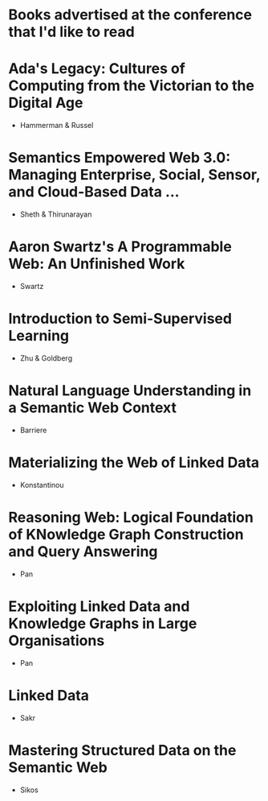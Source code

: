* Books advertised at the conference that I'd like to read
* Ada's Legacy: Cultures of Computing from the Victorian to the Digital Age
- Hammerman & Russel
* Semantics Empowered Web 3.0: Managing Enterprise, Social, Sensor, and Cloud-Based Data ...
- Sheth & Thirunarayan
* Aaron Swartz's A Programmable Web: An Unfinished Work
- Swartz
* Introduction to Semi-Supervised Learning
- Zhu & Goldberg
* Natural Language Understanding in a Semantic Web Context
- Barriere
* Materializing the Web of Linked Data
- Konstantinou
* Reasoning Web: Logical Foundation of KNowledge Graph Construction and Query Answering
- Pan
* Exploiting Linked Data and Knowledge Graphs in Large Organisations
- Pan
* Linked Data
- Sakr
* Mastering Structured Data on the Semantic Web
- Sikos
